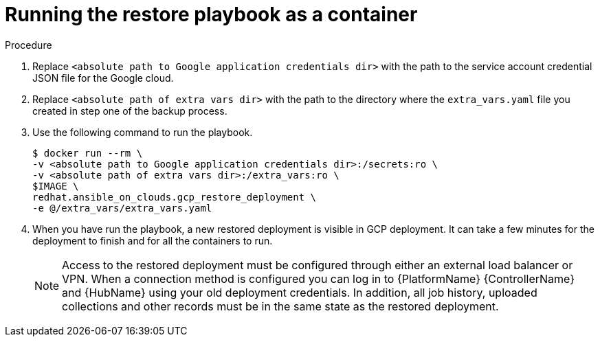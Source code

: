 [id="proc-gcp-run-restore-playbook-as-container"]

= Running the restore playbook as a container

.Procedure
. Replace `<absolute path to Google application credentials dir>` with the path to the service account credential JSON file for the Google cloud.
. Replace `<absolute path of extra vars dir>` with the path to the directory where the `extra_vars.yaml` file you created in step one of the backup process. 
+
. Use the following command to run the playbook.
+
[source,bash]
----
$ docker run --rm \
-v <absolute path to Google application credentials dir>:/secrets:ro \
-v <absolute path of extra vars dir>:/extra_vars:ro \
$IMAGE \
redhat.ansible_on_clouds.gcp_restore_deployment \
-e @/extra_vars/extra_vars.yaml
----
+
. When you have run the playbook, a new restored deployment is visible in GCP deployment. 
It can take a few minutes for the deployment to finish and for all the containers to run.
+
[NOTE]
=====
Access to the restored deployment must be configured through either an external load balancer or VPN. 
When a connection method is configured you can log in to {PlatformName} {ControllerName} and {HubName} using your old deployment credentials. 
In addition, all job history, uploaded collections and other records must be in the same state as the restored deployment.
=====